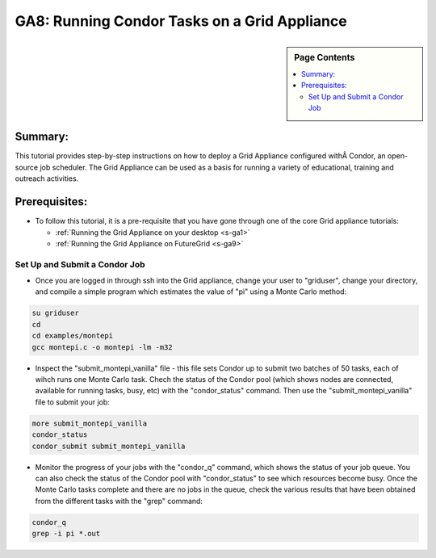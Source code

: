 .. _s-ga8:

**********************************************************************
GA8: Running Condor Tasks on a Grid Appliance
**********************************************************************

.. sidebar:: Page Contents

   .. contents::
      :local:


Summary:
~~~~~~~~

This tutorial provides step-by-step instructions on how to deploy a Grid Appliance configured withÂ Condor, an open-source job scheduler. The Grid Appliance can be used as a basis for running a variety of educational, training and outreach activities.

Prerequisites:
~~~~~~~~~~~~~~

-  To follow this tutorial, it is a pre-requisite that you have gone
   through one of the core Grid appliance tutorials:

   -  :ref:`Running the Grid Appliance on your
      desktop <s-ga1>`
   -  :ref:`Running the Grid Appliance on
      FutureGrid <s-ga9>`

Set Up and Submit a Condor Job
^^^^^^^^^^^^^^^^^^^^^^^^^^^^^^

-  Once you are logged in through ssh into the Grid appliance, change your user to "griduser", change your directory, and compile a simple program which estimates the value of "pi" using a Monte Carlo method:

.. code:: rteindent2

    su griduser
    cd 
    cd examples/montepi
    gcc montepi.c -o montepi -lm -m32

-  Inspect the "submit\_montepi\_vanilla" file - this file sets Condor
   up to submit two batches of 50 tasks, each of wihch runs one Monte
   Carlo task. Chech the status of the Condor pool (which shows nodes
   are connected, available for running tasks, busy, etc) with the
   "condor\_status" command. Then use the "submit\_montepi\_vanilla"
   file to submit your job:

.. code:: rteindent2

    more submit_montepi_vanilla
    condor_status
    condor_submit submit_montepi_vanilla

-  Monitor the progress of your jobs with the "condor\_q" command, which
   shows the status of your job queue. You can also check the status of
   the Condor pool with "condor\_status" to see which resources become
   busy. Once the Monte Carlo tasks complete and there are no jobs in
   the queue, check the various results that have been obtained from the
   different tasks with the "grep" command:

.. code:: rteindent2

    condor_q
    grep -i pi *.out

